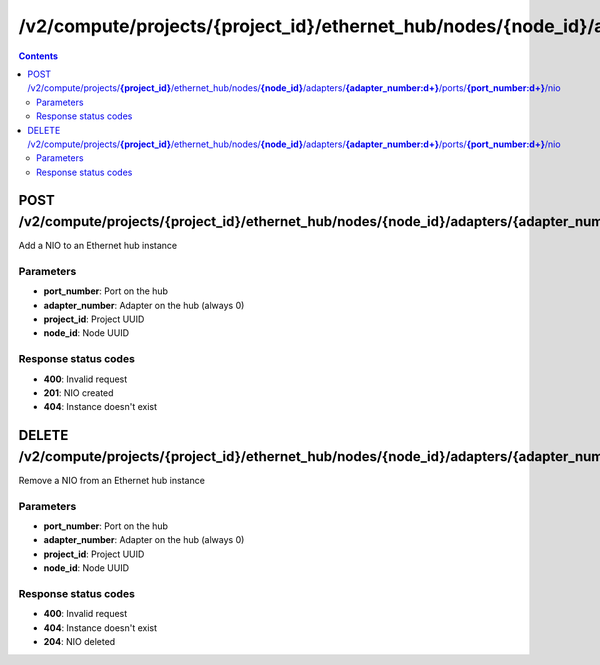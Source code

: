 /v2/compute/projects/{project_id}/ethernet_hub/nodes/{node_id}/adapters/{adapter_number:\d+}/ports/{port_number:\d+}/nio
------------------------------------------------------------------------------------------------------------------------------------------

.. contents::

POST /v2/compute/projects/**{project_id}**/ethernet_hub/nodes/**{node_id}**/adapters/**{adapter_number:\d+}**/ports/**{port_number:\d+}**/nio
~~~~~~~~~~~~~~~~~~~~~~~~~~~~~~~~~~~~~~~~~~~~~~~~~~~~~~~~~~~~~~~~~~~~~~~~~~~~~~~~~~~~~~~~~~~~~~~~~~~~~~~~~~~~~~~~~~~~~~~~~~~~~~~~~~~~~~~~~~~~~~~~~~~~~~~~~~~~~~
Add a NIO to an Ethernet hub instance

Parameters
**********
- **port_number**: Port on the hub
- **adapter_number**: Adapter on the hub (always 0)
- **project_id**: Project UUID
- **node_id**: Node UUID

Response status codes
**********************
- **400**: Invalid request
- **201**: NIO created
- **404**: Instance doesn't exist


DELETE /v2/compute/projects/**{project_id}**/ethernet_hub/nodes/**{node_id}**/adapters/**{adapter_number:\d+}**/ports/**{port_number:\d+}**/nio
~~~~~~~~~~~~~~~~~~~~~~~~~~~~~~~~~~~~~~~~~~~~~~~~~~~~~~~~~~~~~~~~~~~~~~~~~~~~~~~~~~~~~~~~~~~~~~~~~~~~~~~~~~~~~~~~~~~~~~~~~~~~~~~~~~~~~~~~~~~~~~~~~~~~~~~~~~~~~~
Remove a NIO from an Ethernet hub instance

Parameters
**********
- **port_number**: Port on the hub
- **adapter_number**: Adapter on the hub (always 0)
- **project_id**: Project UUID
- **node_id**: Node UUID

Response status codes
**********************
- **400**: Invalid request
- **404**: Instance doesn't exist
- **204**: NIO deleted

